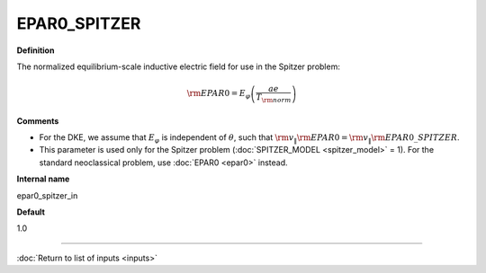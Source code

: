 EPAR0_SPITZER
-------------

**Definition**

The normalized equilibrium-scale inductive electric field for use in the Spitzer problem:

.. math::
   {\rm EPAR0} = E_\varphi \left( \frac{a e}{T_{\rm norm}} \right)
     
**Comments**
  
- For the DKE, we assume that :math:`E_\varphi` is independent of :math:`\theta`, such that :math:`{\rm v}_\| {\rm EPAR0} = {\rm v}_\| {\rm EPAR0\_SPITZER}`.
- This parameter is used only for the Spitzer problem (:doc:`SPITZER_MODEL <spitzer_model>` = 1).  For the standard neoclassical problem, use :doc:`EPAR0 <epar0>` instead.

**Internal name**
  
epar0_spitzer_in

**Default**

1.0

----

:doc:`Return to list of inputs <inputs>`
